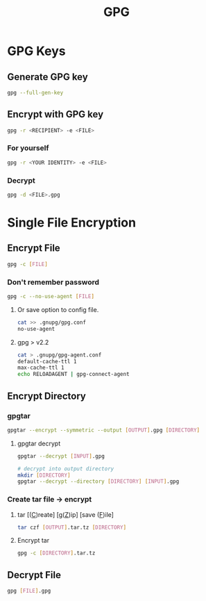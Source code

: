 #+title: GPG

* GPG Keys
** Generate GPG key
#+begin_src bash
gpg --full-gen-key
#+end_src
** Encrypt with GPG key
#+begin_src bash
gpg -r <RECIPIENT> -e <FILE>
#+end_src
*** For yourself
#+begin_src bash
gpg -r <YOUR IDENTITY> -e <FILE>
#+end_src
*** Decrypt
#+begin_src bash
gpg -d <FILE>.gpg
#+end_src
* Single File Encryption
** Encrypt File
#+begin_src bash
gpg -c [FILE]
#+end_src
*** Don't remember password
#+begin_src bash
gpg -c --no-use-agent [FILE]
#+end_src

**** Or save option to config file.

#+begin_src bash
cat >> .gnupg/gpg.conf
no-use-agent
#+end_src

**** gpg > v2.2

#+begin_src bash
cat > .gnupg/gpg-agent.conf
default-cache-ttl 1
max-cache-ttl 1
echo RELOADAGENT | gpg-connect-agent
#+end_src
** Encrypt Directory
*** gpgtar
#+begin_src bash
gpgtar --encrypt --symmetric --output [OUTPUT].gpg [DIRECTORY]
#+end_src
**** gpgtar decrypt
#+begin_src bash
gpgtar --decrypt [INPUT].gpg

# decrypt into output directory
mkdir [DIRECTORY]
gpgtar --decrypt --directory [DIRECTORY] [INPUT].gpg
#+end_src

*** Create tar file -> encrypt
**** tar [(_C_)reate] [g(_Z_)ip] [save (_F_)ile]
#+begin_src bash
tar czf [OUTPUT].tar.tz [DIRECTORY]
#+end_src

**** Encrypt tar
#+begin_src bash
gpg -c [DIRECTORY].tar.tz
#+end_src

** Decrypt File
#+begin_src bash
gpg [FILE].gpg
#+end_src
